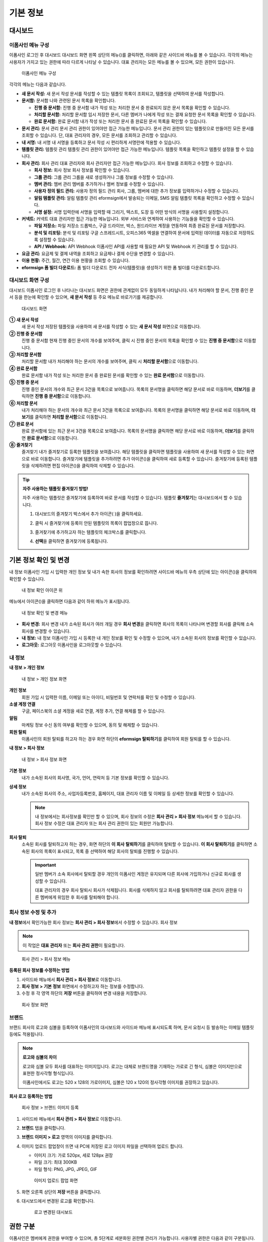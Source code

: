 기본 정보
=========

대시보드
--------

이폼사인 메뉴 구성
~~~~~~~~~

이폼사인 로그인 후 대시보드 대시보드 화면 왼쪽 상단의 메뉴(|image1|)를
클릭하면, 아래와 같은 사이드바 메뉴를 볼 수 있습니다. 각각의 메뉴는
사용자가 가지고 있는 권한에 따라 다르게 나타날 수 있습니다. 대표
관리자는 모든 메뉴를 볼 수 있으며, 모든 권한이 있습니다.

.. figure:: resources/dashboard_menu_expand.png
   :alt: 이폼사인 메뉴 구성
   :width: 800px

   이폼사인 메뉴 구성

각각의 메뉴는 다음과 같습니다.

-  **새 문서 작성:** 새 문서 작성 문서를 작성할 수 있는 템플릿 목록이
   조회되고, 템플릿을 선택하여 문서를 작성합니다.

-  **문서함:** 문서함 나와 관련된 문서 목록을 확인합니다.

   -  **진행 중 문서함:** 진행 중 문서함 내가 작성 또는 처리한 문서 중
      완료되지 않은 문서 목록을 확인할 수 있습니다.

   -  **처리할 문서함:** 처리할 문서함 임시 저장한 문서, 다른 멤버가
      나에게 작성 또는 결재 요청한 문서 목록을 확인할 수 있습니다.

   -  **완료 문서함:** 완료 문서함 내가 작성 또는 처리한 문서 중 완료된
      문서 목록을 확인할 수 있습니다.

-  **문서 관리:** 문서 관리 문서 관리 권한이 있어야만 접근 가능한
   메뉴입니다. 문서 관리 권한이 있는 템플릿으로 만들어진 모든 문서를
   조회할 수 있습니다. 단, 대표 관리자의 경우, 모든 문서를 조회하고
   관리할 수 있습니다.

-  **내 서명:** 내 서명 내 서명을 등록하고 문서 작성 시 편리하게
   서명란에 적용할 수 있습니다.

-  **템플릿 관리:** 템플릿 관리 템플릿 관리 권한이 있어야만 접근 가능한
   메뉴입니다. 템플릿 목록을 확인하고 템플릿 설정을 할 수 있습니다.

-  **회사 관리:** 회사 관리 대표 관리자와 회사 관리자만 접근 가능한
   메뉴입니다. 회사 정보를 조회하고 수정할 수 있습니다.

   -  **회사 정보:** 회사 정보 회사 정보를 확인할 수 있습니다.

   -  **그룹 관리:** 그룹 관리 그룹을 새로 생성하거나 그룹 정보를 수정할
      수 있습니다.

   -  **멤버 관리:** 멤버 관리 멤버를 추가하거나 멤버 정보를 수정할 수
      있습니다.

   -  **사용자 정의 필드 관리:** 사용자 정의 필드 관리 회사, 그룹,
      멤버에 대한 추가 정보를 입력하거나 수정할 수 있습니다.

   -  **알림 템플릿 관리:** 알림 템플릿 관리 eformsign에서 발송되는
      이메일, SMS 알림 템플릿 목록을 확인하고 수정할 수 있습니다.

   -  **서명 설정:** 서명 입력란에 서명을 입력할 때 그리기, 텍스트, 도장
      등 어떤 방식의 서명을 사용할지 설정합니다.

-  **커넥트:** 커넥트 대표 관리자만 접근 가능한 메뉴입니다. 외부
   서비스와 연계하여 사용하는 기능들을 확인할 수 있습니다.

   -  **파일 저장소:** 파일 저장소 드롭박스, 구글 드라이브, 박스,
      원드라이브 계정을 연동하여 최종 완료된 문서를 저장합니다.

   -  **분석 및 리포팅:** 분석 및 리포팅 구글 스프레드시트, 오피스365
      엑셀을 연결하여 문서에 입력된 데이터를 자동으로 저장하도록 설정할
      수 있습니다.

   -  **API / Webhook:** API Webhook 이폼사인 API를 사용할 때 필요한 API
      및 Webhook 키 관리를 할 수 있습니다.

-  **요금 관리:** 요금제 및 결제 내역을 조회하고 요금제나 결제 수단을
   변경할 수 있습니다.

-  **이용 현황:** 주간, 월간, 연간 이용 현황을 조회할 수 있습니다.

-  **eformsign 폼 빌더 다운로드:** 폼 빌더 다운로드 전자 서식(템플릿)을
   생성하기 위한 폼 빌더를 다운로드합니다.

대시보드 화면 구성
~~~~~~~~~~~~~~~~~~

대시보드 이폼사인 로그인 후 나타나는 대시보드 화면은 권한에 관계없이
모두 동일하게 나타납니다. 내가 처리해야 할 문서, 진행 중인 문서 등을
한눈에 확인할 수 있으며, **새 문서 작성** 등 주요 메뉴로 바로가기를
제공합니다.

.. figure:: resources/dashboard-main.png
   :alt: 대시보드 화면
   :width: 800px

   대시보드 화면

**① 새 문서 작성**
   새 문서 작성 저장된 템플릿을 사용하여 새 문서를 작성할 수 있는 **새
   문서 작성** 화면으로 이동합니다.

**② 진행 중 문서함**
   진행 중 문서함 현재 진행 중인 문서의 개수를 보여주며, 클릭 시 진행
   중인 문서의 목록을 확인할 수 있는 **진행 중 문서함**\ 으로
   이동합니다.

**③ 처리할 문서함**
   처리할 문서함 내가 처리해야 하는 문서의 개수를 보여주며, 클릭 시
   **처리할 문서함**\ 으로 이동합니다.

**④ 완료 문서함**
   완료 문서함 내가 작성 또는 처리한 문서 중 완료된 문서를 확인할 수
   있는 **완료 문서함**\ 으로 이동합니다.

**⑤ 진행 중 문서**
   진행 중인 문서의 개수와 최근 문서 3건을 목록으로 보여줍니다. 목록의
   문서명을 클릭하면 해당 문서로 바로 이동하며, **더보기**\ 를 클릭하면
   **진행 중 문서함**\ 으로 이동합니다.

**⑥ 처리할 문서**
   내가 처리해야 하는 문서의 개수와 최근 문서 3건을 목록으로 보여줍니다.
   목록의 문서명을 클릭하면 해당 문서로 바로 이동하며, **더보기**\ 를
   클릭하면 **처리할 문서함**\ 으로 이동합니다.

**⑦ 완료 문서**
   완료 문서함에 있는 최근 문서 3건을 목록으로 보여줍니다. 목록의
   문서명을 클릭하면 해당 문서로 바로 이동하며, **더보기**\ 를 클릭하면
   **완료 문서함**\ 으로 이동합니다.

**⑧ 즐겨찾기**
   즐겨찾기 내가 즐겨찾기로 등록한 템플릿을 보여줍니다. 해당 템플릿을
   클릭하면 템플릿을 사용하여 새 문서를 작성할 수 있는 화면으로 바로
   이동합니다. 즐겨찾기에 템플릿을 추가하려면 추가 아이콘(|image2|)을
   클릭하여 새로 등록할 수 있습니다. 즐겨찾기에 등록된 템플릿을
   삭제하려면 편집 아이콘(|image3|)을 클릭하여 삭제할 수 있습니다.

.. tip::

   **자주 사용하는 템플릿 즐겨찾기 방법!**

   자주 사용하는 템플릿은 즐겨찾기에 등록하여 바로 문서를 작성할 수
   있습니다. 템플릿 **즐겨찾기**\ 는 대시보드에서 할 수 있습니다.

   1. 대시보드의 즐겨찾기 박스에서 추가 아이콘( |image4|)을 클릭하세요.

   2. 클릭 시 즐겨찾기에 등록이 안된 템플릿의 목록이 팝업창으로 뜹니다.

      |image5|

   3. 즐겨찾기에 추가하고자 하는 템플릿의 체크박스를 클릭합니다.

      |image6|

   4. **선택**\ 을 클릭하면 즐겨찾기에 등록됩니다.

기본 정보 확인 및 변경
----------------------

내 정보 이폼사인 가입 시 입력한 개인 정보 및 내가 속한 회사의 정보를
확인하려면 사이드바 메뉴의 우측 상단에 있는 아이콘(|image7|)을 클릭하여
확인할 수 있습니다.

.. figure:: resources/menu-personalinfo.png
   :alt: 내 정보 확인 아이콘 위
   :width: 700px

   내 정보 확인 아이콘 위

메뉴에서 아이콘(|image8|)을 클릭하면 다음과 같이 하위 메뉴가 표시됩니다.

.. figure:: resources/menu-personalinfo1.png
   :alt: 내 정보 확인 및 변경 메뉴
   :width: 700px

   내 정보 확인 및 변경 메뉴

-  **회사 변경:** 회사 변경 내가 소속된 회사가 여러 개일 경우 **회사
   변경**\ 을 클릭하면 회사의 목록이 나타나며 변경할 회사를 클릭해 소속
   회사를 변경할 수 있습니다.

-  **내 정보:** 내 정보 이폼사인 가입 시 등록한 내 개인 정보를 확인 및
   수정할 수 있으며, 내가 소속된 회사의 정보를 확인할 수 있습니다.

-  **로그아웃:** 로그아웃 이폼사인을 로그아웃할 수 있습니다.

내 정보
~~~~~~~

**내 정보 > 개인 정보**

.. figure:: resources/myinfor-personalinfo-main.png
   :alt: 내 정보 > 개인 정보 화면
   :width: 730px

   내 정보 > 개인 정보 화면

**개인 정보**
   회원 가입 시 입력한 이름, 이메일 또는 아이디, 비밀번호 및 연락처를
   확인 및 수정할 수 있습니다.

**소셜 계정 연결**
   구글, 페이스북의 소셜 계정을 새로 연결, 계정 추가, 연결 해제를 할 수
   있습니다.

**알림**
   마케팅 정보 수신 동의 여부를 확인할 수 있으며, 동의 및 해제할 수
   있습니다.

**회원 탈퇴**
   이폼사인의 회원 탈퇴를 하고자 하는 경우 화면 하단의 **eformsign
   탈퇴하기**\ 를 클릭하여 회원 탈퇴를 할 수 있습니다.

**내 정보 > 회사 정보**

.. figure:: resources/myinfo-companyinfo.png
   :alt: 내 정보 > 회사 정보 화면
   :width: 730px

   내 정보 > 회사 정보 화면

**기본 정보**
   내가 소속된 회사의 회사명, 국가, 언어, 연락처 등 기본 정보를 확인할
   수 있습니다.

**상세 정보**
   내가 소속된 회사의 주소, 사업자등록번호, 홈페이지, 대표 관리자 이름
   및 이메일 등 상세한 정보를 확인할 수 있습니다.

   .. note::

      내 정보에서는 회사정보를 확인만 할 수 있으며, 회사 정보의 수정은
      **회사 관리 > 회사 정보** 메뉴에서 할 수 있습니다. 회사 정보
      수정은 대표 관리자 또는 회사 관리 권한이 있는 회원만 가능합니다.

**회사 탈퇴**
   소속된 회사를 탈퇴하고자 하는 경우, 화면 하단의 **이 회사**
   **탈퇴하기**\ 를 클릭하여 탈퇴할 수 있습니다. **이 회사
   탈퇴하기**\ 를 클릭하면 소속된 회사의 목록이 표시되고, 목록 중
   선택하여 해당 회사의 탈퇴를 진행할 수 있습니다.

   .. important::

      일반 멤버가 소속 회사에서 탈퇴할 경우 개인의 이폼사인 계정은
      유지되며 다른 회사에 가입하거나 신규로 회사를 생성할 수 있습니다.

      대표 관리자의 경우 회사 탈퇴시 회사가 삭제됩니다. 회사를 삭제하지
      않고 회사를 탈퇴하려면 대표 관리자 권한을 다른 멤버에게 위임한 후
      회사를 탈퇴해야 합니다.

회사 정보 수정 및 추가
~~~~~~~~~~~~~~~~~~~~~~

**내 정보**\ 에서 확인가능한 회사 정보는 **회사 관리 > 회사 정보**\ 에서
수정할 수 있습니다. 회사 정보

.. note::

   이 작업은 **대표 관리자** 또는 **회사 관리 권한**\ 이 필요합니다.

.. figure:: resources/managecompany-companyinfo-menu.png
   :alt: 회사 관리 > 회사 정보 메뉴
   :width: 750px

   회사 관리 > 회사 정보 메뉴

**등록된 회사 정보를 수정하는 방법**

1. 사이드바 메뉴에서 **회사 관리 > 회사 정보**\ 로 이동합니다.

2. **회사 정보 > 기본 정보** 화면에서 수정하고자 하는 정보를 수정합니다.

3. 수정 후 각 영역 하단의 **저장** 버튼을 클릭하여 변경 내용을
   저장합니다.

.. figure:: resources/managecompany-companyinfo-edit_1.png
   :alt: 회사 정보 화면
   :width: 750px

   회사 정보 화면

브랜드
~~~~~~

브랜드 회사의 로고와 심볼을 등록하여 이폼사인의 대시보드와 사이드바
메뉴에 표시되도록 하며, 문서 요청시 등 발송하는 이메일 템플릿 등에도
적용됩니다.

.. note::

   **로고와 심볼의 차이**

   로고와 심볼 모두 회사를 대표하는 이미지입니다. 로고는 대체로
   브랜드명을 기재하는 가로로 긴 형식, 심볼은 이미지만으로 표현한
   정사각형 형식입니다.

   이폼사인에서도 로고는 520 x 128의 가로이미지, 심볼은 120 x 120의
   정사각형 이미지를 권장하고 있습니다.

**회사 로고 등록하는 방법**

.. figure:: resources/managecompany-brand.png
   :alt: 회사 정보 > 브랜드 이미지 등록
   :width: 750px

   회사 정보 > 브랜드 이미지 등록

1. 사이드바 메뉴에서 **회사 관리 > 회사 정보**\ 로 이동합니다.

2. **브랜드** 탭을 클릭합니다.

3. **브랜드 이미지 > 로고** 영역의 이미지를 클릭합니다.

4. 이미지 업로드 팝업창이 뜨면 내 PC에 저장된 로고 이미지 파일을
   선택하여 업로드 합니다.

   -  이미지 크기: 가로 520px, 세로 128px 권장

   -  파일 크기: 최대 300KB

   -  파일 형식: PNG, JPG, JPEG, GIF

   .. figure:: resources/managecompany-logo-upload.png
      :alt: 이미지 업로드 팝업 화면
      :width: 650px

      이미지 업로드 팝업 화면

5. 화면 오른쪽 상단의 **저장** 버튼을 클릭합니다.

6. 대시보드에서 변경된 로고를 확인합니다.

   .. figure:: resources/logo-change.png
      :alt: 로고 변경된 대시보드
      :width: 750px

      로고 변경된 대시보드

권한 구분
---------

이폼사인은 멤버에게 권한을 부여할 수 있으며, 총 5단계로 세분화된 권한별
관리가 가능합니다. 사용자별 권한은 다음과 같이 구분됩니다.

-  **대표 관리자**

   대표 관리자 권한 회사의 대표자로 이폼사인 사용에 대한 모든 권한이
   있으며, 모든 메뉴에 접근할 수 있습니다.

-  **회사 관리**

   **회사 관리** 회사 관리 권한 메뉴에 접근할 수 있습니다. 회사 정보,
   멤버, 그룹 등을 관리할 수 있으며, **멤버 관리**\ 에서 권한을 설정할
   수 있습니다.

-  **템플릿 관리**

   **템플릿 관리** 템플릿 관리 권한 메뉴에 접근할 수 있습니다. 폼 빌더를
   사용하여 폼파일을 만들거나 웹폼 디자이너로 파일을 업로드하여 새로운
   템플릿을 등록할 수 있으며, **템플릿 사용 권한** 및 **문서 관리
   권한**\ 을 멤버에서 부여하고, 템플릿을 수정, 배포 및 삭제할 수
   있습니다.

-  **문서 관리**

   **문서 관리** 문서 관리 권한 메뉴에 접근하여 템플릿 별로 생성된
   문서를 열람하고 다운로드 받을 수 있습니다.

   **문서 관리 권한**\ 은 템플릿 별로 다르게 지정할 수 있습니다.

-  **문서 작성**

   문서 작성 권한 템플릿 사용 권한 템플릿 별로 **템플릿 사용 권한(문서
   작성 권한)**\ 을 부여할 수 있습니다. 권한을 부여 받은 멤버만 해당
   템플릿으로 문서를 작성할 수 있습니다.

대표 관리자
~~~~~~~~~~~

대표 관리자 대표 관리자는 가입시 회사를 생성한 사용자가 대표 관리자로
등록되며, 이폼사인 사용에 대한 모든 권한을 갖고 있는 최고 관리자입니다.

**대표관리자**\ 는

-  모든 메뉴에 접근할 수 있습니다.

-  템플릿을 생성, 수정, 삭제, 관리할 수 있습니다.

-  모든 문서를 작성, 열람, 관리할 수 있습니다.

-  대표 관리자 변경이 필요한 경우 다른 멤버에게 권한을 위임할 수
   있습니다.

대표 관리자가 탈퇴할 경우, 회사가 삭제되며 회사를 삭제하지 않고 계정
탈퇴를 하려면 대표 관리자 권한은 다른 멤버에게 위임해야 합니다. 대표
관리자 권한 위임

**대표 관리자 권한 위임하는 방법**

.. note::

   이 작업은 **대표 관리자** 권한이 필요합니다.

1. 사이드바 메뉴에서 **회사 관리 > 회사 정보**\ 로 이동합니다.

2. **상세 정보**\ 의 **수정** 버튼을 클릭하면 **대표 관리자** 항목의
   오른쪽에 나타나는 **권한 위임** 링크를 클릭합니다.

   .. figure:: resources/Admin-auth-change_1.png
      :alt: 대표 관리자 권한 위임 위치
      :width: 700px

      대표 관리자 권한 위임 위치

3. **권한 위임** 팝업창에서 권한을 위임할 멤버를 검색 및 선택합니다.

   .. figure:: resources/Admin-auth-change-popup_1.png
      :alt: 권한 위임 팝업 화면
      :width: 500px

      권한 위임 팝업 화면

4. 대표 관리자 계정의 비밀번호를 입력합니다.

5. **저장** 버튼을 클릭해 변경사항을 저장합니다.

회사 관리 권한
~~~~~~~~~~~~~~

회사 관리 권한 회사 관리자는 **회사 관리** 메뉴에 접근 권한을 가지며,
회사와 관련된 정보 및 멤버/그룹 등의 정보를 열람, 수정, 삭제 등을 할 수
있습니다. 회사 관리자는 대표 관리자 또는 회사 관리자가 멤버에게 권한을
부여할 수 있습니다.

**회사 관리 권한 부여하는 방법**

.. note::

   이 작업은 **대표 관리자** 또는 **회사 관리** 권한이 필요합니다.

1. 사이드바 메뉴에서 **회사 관리 > 멤버 관리**\ 로 이동합니다.

2. 멤버 목록에서 템플릿 관리 권한을 부여할 멤버를 선택합니다.

3. 오른쪽 **멤버 정보** 상세 보기 화면 하단의 **권한**\ 에서 **회사
   관리**\ 를 체크합니다.

   .. figure:: resources/company-manage-auth.png
      :alt: 회사 관리 권한 위치
      :width: 700px

      회사 관리 권한 위치

4. **저장** 버튼을 클릭합니다.

템플릿 관리 권한
~~~~~~~~~~~~~~~~

템플릿 관리 권한 템플릿 관리자는 **템플릿 관리** 메뉴에 접근 권한을
가지며, 템플릿을 등록, 수정, 배포, 삭제할 수 있습니다.

템플릿을 등록한 템플릿 관리자는 해당 템플릿의 템플릿 소유자가 됩니다.

한 회사에 여러 명의 템플릿 관리자가 있는 경우 템플릿 소유자와 템플릿
관리자가 다를 수 있습니다.

템플릿 관리자가 템플릿 소유자가 아닌 경우 해당 템플릿의 **설정
보기**\ 와 **템플릿 복제**\ 만 할 수 있습니다.

**템플릿 관리 권한 부여하는 방법**

.. note::

   이 작업은 **대표 관리자** 또는 **템플릿 관리** 권한이 필요합니다.

1. 사이드바 메뉴에서 **회사 관리 > 멤버 관리**\ 로 이동합니다.

2. 멤버 목록에서 템플릿 관리 권한을 부여할 멤버를 선택합니다.

3. 오른쪽 **멤버 정보** 상세 보기 화면 하단의 **권한**\ 에서 **템플릿
   관리**\ 를 체크합니다.

   .. figure:: resources/template-manage-auth.png
      :alt: 템플릿 관리 권한 위치
      :width: 700px

      템플릿 관리 권한 위치

4. **저장** 버튼을 클릭합니다.

템플릿 사용(=문서 생성) 및 문서 관리 권한
~~~~~~~~~~~~~~~~~~~~~~~~~~~~~~~~~~~~~~~~~

템플릿 사용 권한 문서 관리 권한 각 템플릿 별로 문서를 생성할 수 있는
**템플릿 사용 권한**\ 과 생성된 문서와 문서에 입력된 데이터를 관리하는
**문서 관리 권한**\ 을 부여할 수 있습니다.

**템플릿 사용 권한**\ 이 부여된 멤버는 **새 문서 작성** 메뉴 화면에서
해당 템플릿으로 문서를 작성할 수 있습니다.

**문서 관리 권한**\ 이 부여된 멤버는 **문서 관리** 메뉴 화면에서 해당
템플릿으로 작성된 문서를 열람, 삭제, 다운로드할 수 있습니다.

**문서 작성을 위한 템플릿 사용 권한 및 문서 관리 권한 부여하는 방법**

.. note::

   이 작업은 **대표 관리자** 또는 **템플릿 관리** 권한이 필요합니다.

1. 사이드바 메뉴에서 **템플릿 관리**\ 로 이동합니다.

2. **템플릿 설정** 아이콘( |image9|)을 클릭합니다.

   .. figure:: resources/template-manage-setting.png
      :alt: 템플릿 설정 버튼 위치
      :width: 700px

      템플릿 설정 버튼 위치

3. **권한 설정** 탭으로 이동합니다.

   .. figure:: resources/document-creator-auth_1.png
      :alt: 템플릿 설정 > 권한 설정 탭 위치
      :width: 700px

      템플릿 설정 > 권한 설정 탭 위치

4. 각각의 권한을 부여할 그룹 또는 멤버를 선택합니다.

5. **저장** 버튼을 클릭합니다.

멤버 및 그룹 관리
-----------------

**회사 관리** 메뉴에서 멤버를 초대, 삭제, 수정 및 그룹 생성, 추가, 삭제
등을 관리할 수 있습니다. 그룹 관리 멤버 관리

.. figure:: resources/menu-group-member-manage.png
   :alt: 회사관리 > 그룹/멤버 관리
   :width: 700px

   회사관리 > 그룹/멤버 관리

멤버 관리
~~~~~~~~~

**멤버 관리** 메뉴에서는 멤버를 회사 소속으로 초대하거나, 초대된 멤버를
관리할 수 있습니다. 멤버 관리

.. figure:: resources/manage-member.png
   :alt: 회사 관리 > 멤버 관리
   :width: 700px

   회사 관리 > 멤버 관리

**① 활성 멤버**
   활성 멤버 초대를 수락하여 현재 활성화된 멤버 목록 및 정보를 확인할 수
   있습니다.

**② 비활성 멤버**
   빌활성 멤버 비활성된 멤버 목록 및 정보를 확인할 수 있습니다.

**③ 초대 멤버**
   초대 멤버 초대한 멤버 목록 및 정보를 확인할 수 있습니다.

**④ 멤버 목록**
   목록에서 멤버를 클릭하여 오른쪽 **멤버 정보** 탭에서 정보를 확인,
   수정하거나 삭제할 수 있습니다.

**⑤ 멤버 정보**
   멤버 정보를 확인할 수 있으며, 멤버 상태 변경, 회사 관리, 템플릿 관리
   등 권한을 부여할 수 있습니다.

**⑥ 필드 값 설정**
   멤버와 관련된 필드 값을 설정할 수 있습니다.

**⑦ 문서 이관**
   문서 이관 멤버가 이폼사인을 더 이상 사용하지 않는 등의 이유로 문서를
   이관해야 하는 경우, 해당 멤버가 처리했거나 처리할 문서를 다른
   멤버에게 이관할 수 있습니다.

**⑧ 멤버 일괄 초대**
   멤버 일괄 초대 멤버 초대시 여러 명의 멤버를 한꺼번에 초대할 수
   있습니다.

**⑨ 멤버 초대**
   멤버 초대 이메일 또는 ID를 사용하여 멤버를 초대할 수 있습니다.

그룹 관리
~~~~~~~~~

그룹 관리 메뉴에서는 회사내 그룹을 생성할 수 있으며, 그룹 정보 확인,
수정 및 삭제 등을 할 수 있습니다.

.. figure:: resources/manage-group.png
   :alt: 회사관리 > 그룹 관리
   :width: 700px

   회사관리 > 그룹 관리

**① 그룹 정보**
   그룹 목록에서 정보를 확인하고자 하는 그룹을 클릭하면 오른쪽 **그룹
   정보** 탭에서 그룹 이름 및 설명을 확인 및 수정할 수 있습니다.

**② 멤버 목록**
   그룹에 속한 멤버 목록을 보여주며, 멤버를 추가 및 삭제할 수 있습니다.

**③ 필드 값 설정**
   그룹과 관련된 필드 값을 설정할 수 있습니다.

**④ 그룹 추가**
   그룹 추가를 클릭하면 **그룹 추가** 팝업창이 뜨고 그룹 이름 및 설명을
   입력, 멤버를 검색하여 추가하면 그룹이 생성됩니다.

**⑤ 그룹 삭제**
   **휴지통** 아이콘을 클릭하면 그룹 목록 왼쪽에 체크박스가
   활성화됩니다. 삭제할 그룹을 체크한 후 **삭제** 버튼을 클릭하면 그룹이
   삭제됩니다.

내 서명 관리
------------

**내 서명** 메뉴에서 **서명, 이니셜, 도장**\ 을 등록해두면 문서 처리시
등록된 서명으로 간편하게 처리할 수 있습니다. 내 서명

**서명/이니셜 등록하는 방법**

.. note::

   이 작업은 **PC, 모바일, 애플리케이션**\ 에서 진행할 수 있습니다.

.. figure:: resources/menu-mysignature.png
   :alt: 내 서명 관리 화면
   :width: 700px

   내 서명 관리 화면

|image10|

1. 사이드바 메뉴에서 **내 서명**\ 으로 이동합니다.

2. **서명 등록** 아이콘을 클릭합니다.

   .. figure:: resources/mysignature-register.png
      :alt: 서명 등록 화면
      :width: 700px

      서명 등록 화면

   -  **그리기**

      화면에 서명을 직접 그려서 입력합니다.

   -  **텍스트**

      내 이름을 입력하여 원하는 스타일의 폰트가 적용된 서명을
      선택합니다.

   -  **QR 코드로 서명**

      QR 코드로 서명 스마트폰 카메라를 통해 QR 코드를 인식하면 서명 패드
      화면으로 연결됩니다. 서명 패드에 직접 서명을 그려서 입력합니다.

   -  **앱에서 서명**

      앱에서 서명 연결하고자 하는 모바일 기기를 선택한 뒤, **전송**
      버튼을 누르면 해당 기기의 이폼사인 앱에서 서명을 입력할 수
      있습니다.

3. **확인** 버튼을 클릭해 서명을 저장합니다.

4. **편집, 삭제** 버튼으로 서명을 편집하거나 삭제합니다.

**도장 등록하는 방법**

도장 등록 문서에 직접 서명이 아닌 직인이나 개인 도장을 사용해야 하는
경우가 있습니다. 이폼사인에서는 도장 이미지를 사용해 문서의 서명란에
도장을 찍을 수 있습니다.

.. note::

   도장 이미지를 미리 준비해야 합니다.

   -  이미지 형식: PNG, JPG

   -  파일 크기: 최대 300KB

1. 사이드바 메뉴에서 **내 서명**\ 으로 이동합니다.

2. 도장 **등록** 아이콘을 클릭합니다

   .. figure:: resources/signature-stamp-register.png
      :alt: 도장 등록 버튼
      :width: 700px

      도장 등록 버튼

3. 이미지 영역을 클릭하면 내 PC에 저장된 이미지를 업로드할 수 있는
   팝업창이 뜹니다. 원하는 도장 이미지를 선택합니다.

   .. figure:: resources/signature-stamp-image-upload1.png
      :alt: 내 서명 > 도장 등록
      :width: 700px

      내 서명 > 도장 등록

4. **확인** 버튼을 클릭해 도장을 저장합니다.

5. **편집, 삭제** 버튼으로 등록된 도장을 편집 또는 삭제합니다.

.. |image1| image:: resources/menu_icon.png
.. |image2| image:: resources/favorites-add.PNG
.. |image3| image:: resources/favorites-edit.PNG
.. |image4| image:: resources/favorites-add.PNG
.. |image5| image:: resources/favorites-add-popup.PNG
   :width: 700px
.. |image6| image:: resources/favorites-add-popup2.PNG
   :width: 700px
.. |image7| image:: resources/menu-hamberger-icon.png
.. |image8| image:: resources/menu-hamberger-icon.png
.. |image9| image:: resources/config-icon.PNG
.. |image10| image:: resources/mysignature.PNG
   :width: 700px
